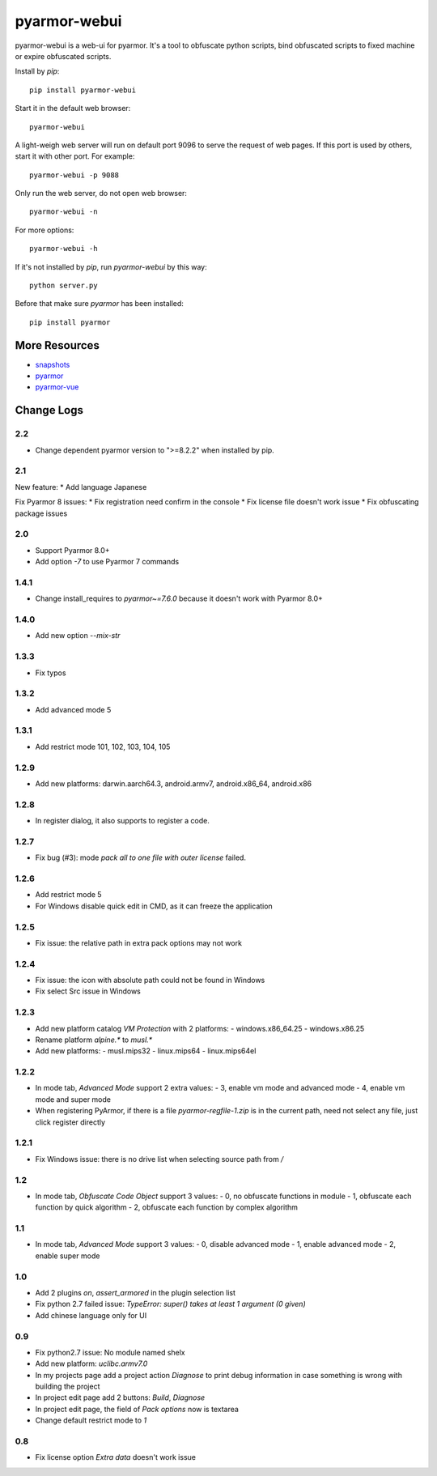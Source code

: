 pyarmor-webui
=============

pyarmor-webui is a web-ui for pyarmor. It's a tool to obfuscate python
scripts, bind obfuscated scripts to fixed machine or expire obfuscated
scripts.

Install by `pip`::

  pip install pyarmor-webui

Start it in the default web browser::

  pyarmor-webui

A light-weigh web server will run on default port 9096 to serve the
request of web pages. If this port is used by others, start it with
other port. For example::

  pyarmor-webui -p 9088

Only run the web server, do not open web browser::

  pyarmor-webui -n

For more options::

  pyarmor-webui -h

If it's not installed by `pip`, run `pyarmor-webui` by this way::

  python server.py

Before that make sure `pyarmor` has been installed::

  pip install pyarmor

More Resources
--------------

- `snapshots <https://github.com/dashingsoft/pyarmor-webui/tree/master/snapshots>`_
- `pyarmor <https://github.com/dashingsoft/pyarmor>`_
- `pyarmor-vue <https://github.com/dashingsoft/pyarmor-vue>`_

Change Logs
-----------

2.2
~~~~~
* Change dependent pyarmor version to ">=8.2.2" when installed by pip.

2.1
~~~~~
New feature:
* Add language Japanese

Fix Pyarmor 8 issues:
* Fix registration need confirm in the console
* Fix license file doesn't work issue
* Fix obfuscating package issues

2.0
~~~~~
* Support Pyarmor 8.0+
* Add option `-7` to use Pyarmor 7 commands

1.4.1
~~~~~
* Change install_requires to `pyarmor~=7.6.0` because it doesn't work with Pyarmor 8.0+

1.4.0
~~~~~
* Add new option `--mix-str`

1.3.3
~~~~~
* Fix typos

1.3.2
~~~~~
* Add advanced mode 5

1.3.1
~~~~~
* Add restrict mode 101, 102, 103, 104, 105

1.2.9
~~~~~
* Add new platforms: darwin.aarch64.3, android.armv7, android.x86_64, android.x86

1.2.8
~~~~~
* In register dialog, it also supports to register a code.

1.2.7
~~~~~
* Fix bug (#3): mode `pack all to one file with outer license` failed.

1.2.6
~~~~~
* Add restrict mode 5
* For Windows disable quick edit in CMD, as it can freeze the application

1.2.5
~~~~~
* Fix issue: the relative path in extra pack options may not work

1.2.4
~~~~~
* Fix issue: the icon with absolute path could not be found in Windows
* Fix select Src issue in Windows

1.2.3
~~~~~
* Add new platform catalog `VM Protection` with 2 platforms:
  - windows.x86_64.25
  - windows.x86.25
* Rename platform `alpine.*` to `musl.*`
* Add new platforms:
  - musl.mips32
  - linux.mips64
  - linux.mips64el

1.2.2
~~~~~
* In mode tab, `Advanced Mode` support 2 extra values:
  - 3, enable vm mode and advanced mode
  - 4, enable vm mode and super mode
* When registering PyArmor, if there is a file `pyarmor-regfile-1.zip` is in the
  current path, need not select any file, just click register directly

1.2.1
~~~~~
* Fix Windows issue: there is no drive list when selecting source path from `/`

1.2
~~~
* In mode tab, `Obfuscate Code Object` support 3 values:
  - 0, no obfuscate functions in module
  - 1, obfuscate each function by quick algorithm
  - 2, obfuscate each function by complex algorithm

1.1
~~~
* In mode tab, `Advanced Mode` support 3 values:
  - 0, disable advanced mode
  - 1, enable advanced mode
  - 2, enable super mode

1.0
~~~
* Add 2 plugins `on`, `assert_armored` in the plugin selection list
* Fix python 2.7 failed issue: `TypeError: super() takes at least 1 argument (0 given)`
* Add chinese language only for UI

0.9
~~~
* Fix python2.7 issue: No module named shelx
* Add new platform: `uclibc.armv7.0`
* In my projects page add a project action `Diagnose` to print debug information
  in case something is wrong with building the project
* In project edit page add 2 buttons: `Build`, `Diagnose`
* In project edit page, the field of `Pack options` now is textarea
* Change default restrict mode to `1`

0.8
~~~
* Fix license option `Extra data` doesn't work issue
